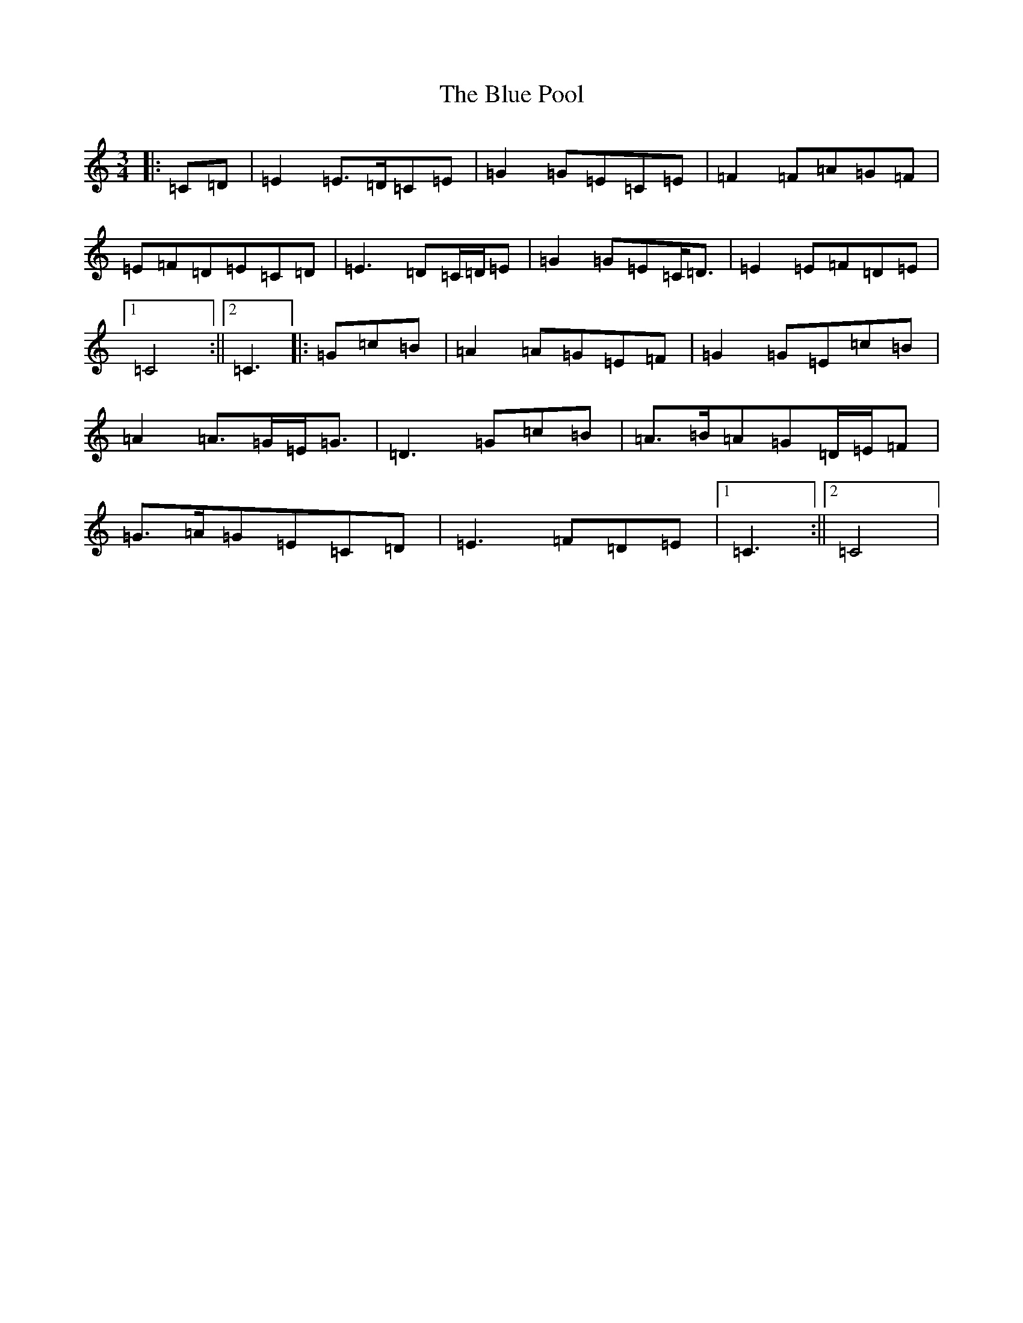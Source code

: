 X: 1175
T: Blue Pool, The
S: https://thesession.org/tunes/7613#setting7613
R: mazurka
M:3/4
L:1/8
K: C Major
|:=C=D|=E2=E>=D=C=E|=G2=G=E=C=E|=F2=F=A=G=F|=E=F=D=E=C=D|=E3=D=C/2=D/2=E|=G2=G=E=C<=D|=E2=E=F=D=E|1=C4:||2=C3|:=G=c=B|=A2=A=G=E=F|=G2=G=E=c=B|=A2=A>=G=E<=G|=D3=G=c=B|=A>=B=A=G=D/2=E/2=F|=G>=A=G=E=C=D|=E3=F=D=E|1=C3:||2=C4|